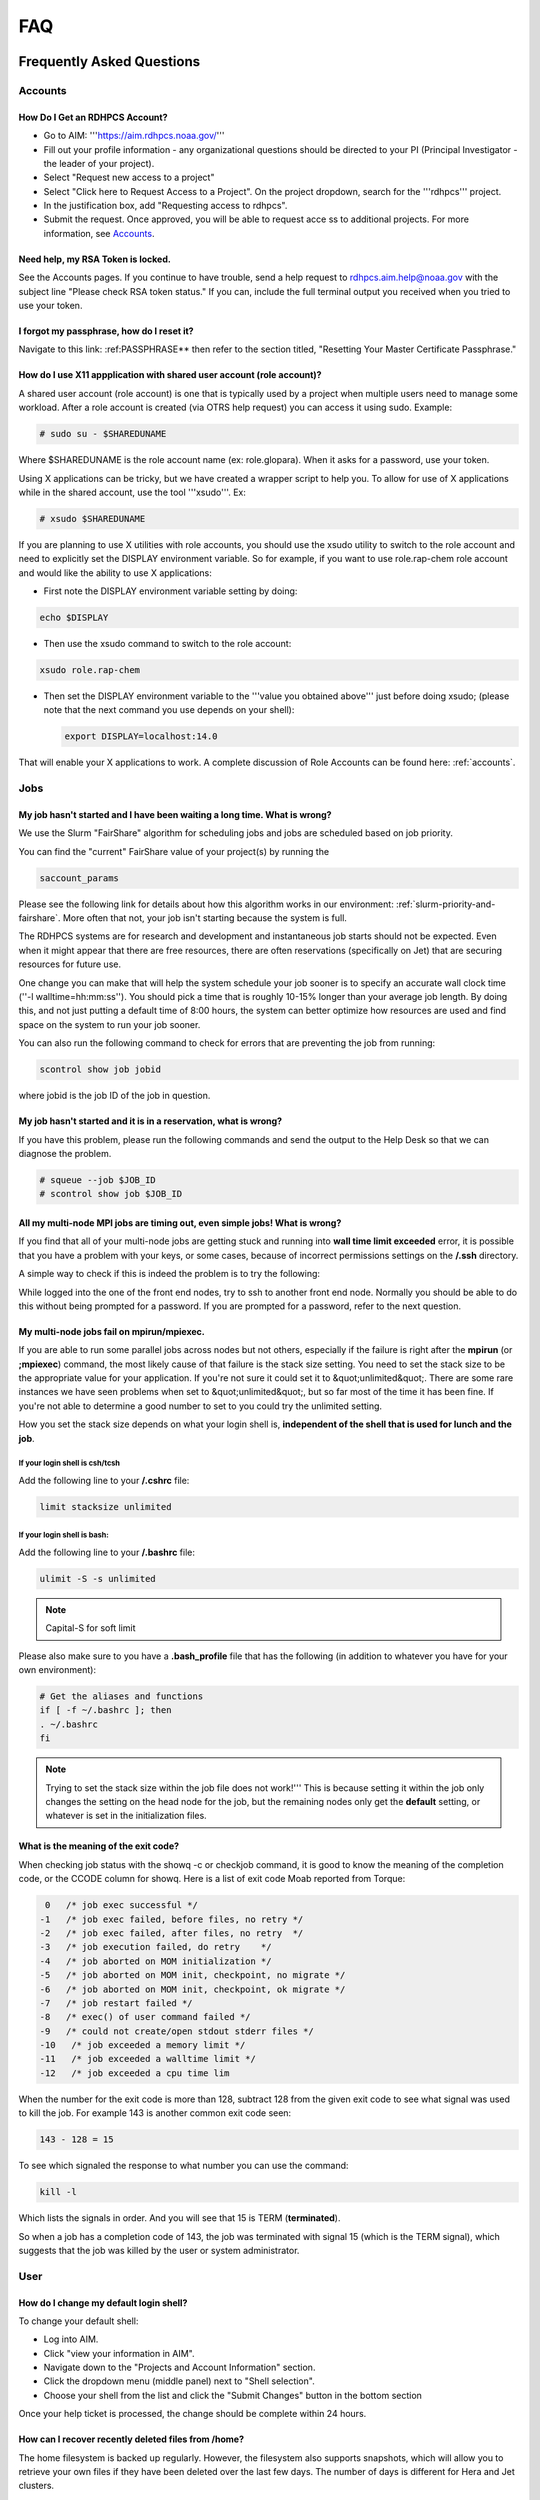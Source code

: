 .. _FAQ:

####
FAQ
####

Frequently Asked Questions
==========================

Accounts
--------

How Do I Get an RDHPCS Account?
^^^^^^^^^^^^^^^^^^^^^^^^^^^^^^^

* Go to AIM: '''https://aim.rdhpcs.noaa.gov/'''
* Fill out your profile information - any organizational questions
  should be directed to your PI (Principal Investigator - the leader
  of your project).
* Select "Request new access to a project"
* Select "Click here to Request Access to a Project". On the project
  dropdown, search for the '''rdhpcs''' project.
* In the justification box, add "Requesting access to rdhpcs".
* Submit the request. Once approved, you will be able to request
  acce
  ss to additional projects. For more information, see `Accounts`_.

Need help, my RSA Token is locked.
^^^^^^^^^^^^^^^^^^^^^^^^^^^^^^^^^^

See the Accounts pages. If you continue to have trouble, send a help request to
rdhpcs.aim.help@noaa.gov with the subject line "Please check RSA token
status." If you can, include the full terminal output you received
when you tried to use your token.

I forgot my passphrase, how do I reset it?
^^^^^^^^^^^^^^^^^^^^^^^^^^^^^^^^^^^^^^^^^^

Navigate to this link: :ref:PASSPHRASE**
then refer to the section titled,
"Resetting Your Master Certificate Passphrase."

How do I use X11 appplication with shared user account (role account)?
^^^^^^^^^^^^^^^^^^^^^^^^^^^^^^^^^^^^^^^^^^^^^^^^^^^^^^^^^^^^^^^^^^^^^^

A shared user account (role account) is one that is typically used by
a project when multiple users need to manage some workload. After a
role account is created (via OTRS help request)
you can access it using sudo. Example:

.. code-block:: shell

  # sudo su - $SHAREDUNAME

Where $SHAREDUNAME is the role account name (ex: role.glopara). When
it asks for a password, use your token.

Using X applications can be tricky, but we have created a wrapper
script to help you. To allow for use of X applications while in the
shared account, use the tool '''xsudo'''. Ex:


.. code-block:: shell

  # xsudo $SHAREDUNAME

If you are planning to use X utilities with role accounts, you should
use the xsudo utility to switch to the role account and need to
explicitly set the DISPLAY environment variable.  So for example, if
you want to use role.rap-chem role account and would like the ability
to use X applications:

* First note the DISPLAY environment variable setting by doing:

.. code-block:: shell

    echo $DISPLAY

* Then use the xsudo command to switch to the role account:

.. code-block:: shell

    xsudo role.rap-chem

* Then set the DISPLAY environment variable to the '''value you
  obtained above''' just before doing xsudo; (please note that the
  next command you use depends on your shell):

  .. code-block:: shell

    export DISPLAY=localhost:14.0

That will enable your X applications to work.
A complete discussion of Role Accounts can be found here: :ref:`accounts`.

Jobs
----

My job hasn't started and I have been waiting a long time. What is wrong?
^^^^^^^^^^^^^^^^^^^^^^^^^^^^^^^^^^^^^^^^^^^^^^^^^^^^^^^^^^^^^^^^^^^^^^^^^

We use the Slurm "FairShare" algorithm for scheduling jobs and
jobs are scheduled based on job priority.

You can find the "current" FairShare value of your project(s) by
running the

.. code-block:: shell

  saccount_params

Please see the following link for details about how this algorithm
works in our environment: :ref:`slurm-priority-and-fairshare`. More often
that not, your job isn't starting because the system is full.

The RDHPCS systems are for research and development and instantaneous
job starts should not be expected. Even when it might appear that
there are free resources, there are often reservations (specifically
on Jet) that are securing resources for future use.

One change you can make that will help the system schedule your job
sooner is to specify an accurate wall clock time (''-l
walltime=hh:mm:ss''). You should pick a time that is roughly 10-15%
longer than your average job length. By doing this, and not just
putting a default time of 8:00 hours, the system can better optimize
how resources are used and find space on the system to run your job
sooner.

You can also run the following command to check for errors that are
preventing the job from running:

.. code-block:: shell

  scontrol show job jobid

where jobid is the job ID of the job in question.

My job hasn't started and it is in a reservation, what is wrong?
^^^^^^^^^^^^^^^^^^^^^^^^^^^^^^^^^^^^^^^^^^^^^^^^^^^^^^^^^^^^^^^^

If you have this problem, please run the following commands and send
the output to the Help Desk so that we can diagnose the problem.

.. code-block:: shell

  # squeue --job $JOB_ID
  # scontrol show job $JOB_ID


All my multi-node MPI jobs are timing out, even simple jobs! What is wrong?
^^^^^^^^^^^^^^^^^^^^^^^^^^^^^^^^^^^^^^^^^^^^^^^^^^^^^^^^^^^^^^^^^^^^^^^^^^^

If you find that all of your multi-node jobs are getting stuck
and running into **wall time limit exceeded** error, it
is possible that you have a problem with your keys, or some cases,
because of incorrect permissions settings on the
**/.ssh** directory.

A simple way to check if this is indeed the problem is to try the
following:

While logged into the one of the front end nodes, try to ssh to
another front end node. Normally you should be able to do this without
being prompted for a password. If you are prompted for a password,
refer to the next question.

My multi-node jobs fail on mpirun/mpiexec.
^^^^^^^^^^^^^^^^^^^^^^^^^^^^^^^^^^^^^^^^^^

If you are able to run some parallel jobs across nodes but not
others, especially if the failure is right after the **mpirun** (or
**;mpiexec**) command, the most likely cause of that
failure is the stack size setting. You need to set the stack size to
be the appropriate value for your application. If you're not sure it
could set it to &quot;unlimited&quot;. There are some rare instances
we have seen problems when set to &quot;unlimited&quot;, but so far
most of the time it has been fine. If you're not able to determine a
good number to set to you could try the unlimited setting.

How you set the stack size depends on what your login shell is,
**independent of the shell that is used for lunch and the job**.

If your login shell is csh/tcsh
""""""""""""""""""""""""""""""""

Add the following line to your **/.cshrc** file:

.. code-block:: shell

  limit stacksize unlimited

If your login shell is bash:
""""""""""""""""""""""""""""

Add the following line to your **/.bashrc** file:

.. code-block:: shell

  ulimit -S -s unlimited

.. note::

  Capital-S for soft limit

Please also make sure to you have a **.bash_profile** file
that has the following (in addition to whatever you have for your own
environment):

.. code-block:: shell

    # Get the aliases and functions
    if [ -f ~/.bashrc ]; then
    . ~/.bashrc
    fi

.. note::

  Trying to set the stack size within the job file does not work!'''
  This is because setting it within the job only changes the setting
  on the head node for the job, but the remaining nodes only get the
  **default** setting, or whatever is set in the initialization
  files.

What is the meaning of the exit code?
^^^^^^^^^^^^^^^^^^^^^^^^^^^^^^^^^^^^^

When checking job status with the showq -c or checkjob command, it is
good to know the meaning of the completion code, or the CCODE column
for showq. Here is a list of exit code Moab reported from Torque:

.. code-block:: shell

  0   /* job exec successful */
 -1   /* job exec failed, before files, no retry */
 -2   /* job exec failed, after files, no retry  */
 -3   /* job execution failed, do retry    */
 -4   /* job aborted on MOM initialization */
 -5   /* job aborted on MOM init, checkpoint, no migrate */
 -6   /* job aborted on MOM init, checkpoint, ok migrate */
 -7   /* job restart failed */
 -8   /* exec() of user command failed */
 -9   /* could not create/open stdout stderr files */
 -10   /* job exceeded a memory limit */
 -11   /* job exceeded a walltime limit */
 -12   /* job exceeded a cpu time lim


When the number for the exit code is more than 128, subtract 128 from
the given exit code to see what signal was used to kill the job. For
example 143 is another common exit code seen:

.. code-block:: shell

  143 - 128 = 15

To see which signaled the response to what number you can use the command:

.. code-block:: shell

  kill -l

Which lists the signals in order. And you will see that 15 is TERM
(**terminated**).

So when a job has a completion code of 143, the job was terminated
with signal 15 (which is the TERM signal), which suggests that the job
was killed by the user or system administrator.

User
----

How do I change my default login shell?
^^^^^^^^^^^^^^^^^^^^^^^^^^^^^^^^^^^^^^^

To change your default shell:

* Log into AIM.
* Click "view your information in AIM".
* Navigate down to the "Projects and Account Information" section.
* Click the dropdown menu (middle panel) next to "Shell selection".
* Choose your shell from the list and click the "Submit Changes"
  button in the bottom section

Once your help ticket is processed, the change should be complete
within 24 hours.

How can I recover recently deleted files from /home?
^^^^^^^^^^^^^^^^^^^^^^^^^^^^^^^^^^^^^^^^^^^^^^^^^^^^

The home filesystem is backed up
regularly. However, the filesystem also supports snapshots, which will
allow you to retrieve your own files if they have been deleted over
the last few days. The number of days is different for Hera and Jet
clusters.

Look at the snapshot directory (/home/.snapshot) to see what
options are available. Each directory listed there represent a day. As an
example on Jet:

.. code-block:: shell

  2021-09-09_0015-0600.daily
  2021-09-12_0015-0600.daily	2021-09-15_0015-0600.daily
  2021-09-18_0015-0600.daily	2021-09-21_0015-0600.daily
  2021-09-10_0015-0600.daily  2021-09-13_0015-0600.daily
  2021-09-16_0015-0600.daily  2021-09-19_0015-0600.daily
  2021-09-22_0015-0600.daily 2021-09-11_0015-0600.daily
  2021-09-14_0015-0600.daily	2021-09-17_0015-0600.daily
  2021-09-20_0015-0600.daily	2021-09-23_0015-0600.daily

Hera is slightly different:

.. code-block:: shell

  2021-09-17_0015+0000.homeSnap  2021-09-20_0015+0000.homeSnap
  2021-09-23_0015+0000.homeSnap
  2021-09-18_0015+0000.homeSnap  2021-09-21_0015+0000.homeSnap
  AUTO_SNAPSHOT_8820a150-8f27-11d5-95ff-040403080604_694
  2021-09-19_0015+0000.homeSnap  2021-09-22_0015+0000.homeSnap

You can then access the old files in your copy of your home directory
under the appropriate snapshot.

For example, if you want to recover Hera files in your
<code>$HOME</code> from September 22nd, 2024, and your user name is
Robin.Lee:

.. code-block:: shell

  $ cd /home/.snapshot/2021-09-22_0015+0000.homeSnap/Robin.Lee


Copy the files you want from the here, the snapshot,  to anywhere in
your real home.

Why am I not able to ssh between nodes, it is asking me for a password!
^^^^^^^^^^^^^^^^^^^^^^^^^^^^^^^^^^^^^^^^^^^^^^^^^^^^^^^^^^^^^^^^^^^^^^^

If you are getting prompted for a password while trying to SSH between
FE nodes there are two possible causes. The causes of those
problems and their fixes are shown below (please note you may need to
fix only one of these issues):

1. You may have generated new keys and not added them to the authorized_keys
file. The fix is to run the following:


.. code-block:: shell

  cat ~/.ssh/id_rsa.pub &gt;&gt; ~/.ssh/authorized_keys


1. You may have inadvertently changed permissions for your ~/.ssh
   directory. The fix is to run the following command:

.. code-block:: shell

  chmod -R 700 ~/.ssh

.. note::

  It is important to note that the keys generated should be created
  without a passphrase. That is, when you are generating the keys
  using **ssh-keygen** please be sure to press **Enter**
  when prompted for the passphrase for the key.

You should now be able to access the requested node via SSH without
being prompted for a password.

How can I recover files that I accidentally deleted from my project space?
^^^^^^^^^^^^^^^^^^^^^^^^^^^^^^^^^^^^^^^^^^^^^^^^^^^^^^^^^^^^^^^^^^^^^^^^^^

You usually cannot.

Please note that only the /home filesystem is backed up.  Project
space is typically assigned on very large high performance file
systems and hence cannot be backed up. '''Any files deleted from
project space are gone forever and cannot be recovered.'''

So it is important to have a second copy of files that are
irreplaceable.  Files like source files should typically stored in
some source code repositories and irreplaceable data files should be
stored in HPSS tape archive.

How do I find out which directories and partitions I can use?

Refer to the Slurm pages.

How do I find out what my project quota is?

Refer to the allocation pages.

How to transfer small files to/from an RDHPCS system?
^^^^^^^^^^^^^^^^^^^^^^^^^^^^^^^^^^^^^^^^^^^^^^^^^^^^^

The Port Tunnelling approach is useful for transferring small amount
data to/from RDHPCS systems from your local machine.

Transferring data using scp/WinSCP is a 2 step process:

1. Establish a Tunnel by following the steps documented here:
2. Transfer file using WinSCP

See the Data Transfer pages for complete information.

I can no longer transfer files via the port tunnel, please help!
^^^^^^^^^^^^^^^^^^^^^^^^^^^^^^^^^^^^^^^^^^^^^^^^^^^^^^^^^^^^^^^^

From a given machine, your first login has to establish the port
tunnel. If you do not, the port used will be blocked and you cannot
establish the port tunnel with subsequent ssh commands. If you cannot
use scp to transfer files, look for an error message similar to this
the following when you are trying to establish your tunnel:

.. code-block:: shell

  ssh: connect to host localhost port 2083: Connection refused


The number above will match the port you are trying to use.

To resolve this problem:

#. Exit all ssh sessions from your host
#. Restart ssh to Jet. This session must have the port tunnel options included

.. code-block:: shell

  -L $PORT:localhost:$PORT

#. Try using scp to transfer a file.

Python
------

Can you please install the xyz python package(s)?
^^^^^^^^^^^^^^^^^^^^^^^^^^^^^^^^^^^^^^^^^^^^^^^^^

There are way too many combinations in which users use python so, it
is not practical to have a "common" python installation that is
applicable for all users.  Python works best when users install the
packages they need in their own project space.

We have now opened up access to the anaconda repositories so it is no
longer necessary to use the RDHPCS mirror for installing the Python
packages you need. You should now be able to install Python packages
the same way you would on your local desktop/laptop.

Please search for "anaconda" in the search field for
specific instructions (if any) on how to maintain your own python
installations in our environment.

Why are my jobs failing intermittently?
^^^^^^^^^^^^^^^^^^^^^^^^^^^^^^^^^^^^^^^

We are getting reports of jobs failing intermittently with a job
timeout error.

At least in some instances this has been traced to an environment
variable setting that is no longer valid. We were able to duplicate
this problem very easily with a simple MPI Hello World program.

The setting in question is the following environment variable:

.. code-block:: shell

   export I_MPI_FABRICS=shm:ofa

This setting should no longer be set.
When this variable is set we were able to confirm that even a simple
MPI Hello World code can fail intermittently even when run on the same
set of nodes.  While it is true that it happens only some nodes and
rebooting them clears the nodes, not setting the above environment
variable does not cause this problem.  We do plan to reboot the nodes
that reboot the problem, but users can take action to avoid running
into this problem by simply unsetting the above environment variable.

If you are still seeing this error even though you have not set this
environment variable please submit a help tickdet to report the problem.

Why am I getting these errors? I am using hpc-stack for NCEPLIBS
^^^^^^^^^^^^^^^^^^^^^^^^^^^^^^^^^^^^^^^^^^^^^^^^^^^^^^^^^^^^^^^^

If you are using `hpc-stack <https://github.com/NOAA-EMC/hpc-stack>`_
please keep in mind that this is a software stack that is installed
and maintained by the NCEPLIBS team.  Please refer to the `hpc-stack
official supported distribution
<https://github.com/NOAA-EMC/hpc-stack/wiki/>`_.

If you have problems, particularly with modules or NCEP libraries, it
is very likely you are using an unsupported version of their
libraries. If you are using the official version and still having problems, you
should submit an "issue" ticket at the above link.

I am using spack-stack and getting some errors
^^^^^^^^^^^^^^^^^^^^^^^^^^^^^^^^^^^^^^^^^^^^^^

If you are using `spack-stack <https://github.com/JCSDA/spack-stack>`_
and are having issues, you will have to submit an `issue on their
github repository <https://github.com/JCSDA/spack-stack/issues>`_.

The modules and associated software are not maintained by the system
administrators so you will have to work the spack-stack team through
the link above.

When is my .bashrc executed? When would it be ignored?
^^^^^^^^^^^^^^^^^^^^^^^^^^^^^^^^^^^^^^^^^^^^^^^^^^^^^^

Please review :manpage:`bash(1)` and other information on the `bash
shell <https://www.gnu.org/software/bash/>`_ on the `internet
<https://opstree.com/blog/2020/02/11/shell-initialization-files/>`__.


.. warning::

  REMOTE HOST IDENTIFICATION HAS CHANGED!

You may sometimes get an error message such as the one shown below
when attempting to access a remote machine when using ssh/scp/wget or
any such command that accesses a remote machine:

.. code-block:: shell

    @@@@@@@@@@@@@@@@@@@@@@@@@@@@@@@@@@@@@@@@@@@@@@@@@@@@@@@@@@@
    @    WARNING: REMOTE HOST IDENTIFICATION HAS CHANGED!     @
    @@@@@@@@@@@@@@@@@@@@@@@@@@@@@@@@@@@@@@@@@@@@@@@@@@@@@@@@@@@
    IT IS POSSIBLE THAT SOMEONE IS DOING SOMETHING NASTY!
    Someone could be eavesdropping on you right now (man-in-the-middle attack)!
    It is also possible that a host key has just been changed.
    The fingerprint for the RSA key sent by the remote host is
    SHA256:lU91/IcK9rcFKIh1txPP1nfI0+JgNaj9IElGqftsc5H.
    Please contact your system administrator.
    Add correct host key in /Users/first.last/.ssh/known_hosts to get rid of this message.
    '''<big>Offending RSA key in /Users/first.last/.ssh/known_hosts:5</big>'''
    RSA host key for [localhost]:55362 has changed and you have requested strict checking.
    Host key verification failed.


Most of the time when you get that message it is likely that the host
key on the remote machine has indeed changed and not an attack.

Under rare circumstances it is possible that someone is trying to do
what is called a "man-in-the-middle" attack.  If you are accessing one
of the RDHPCS machines you can be reasonably certain you can ignore
that message implement the solution given below.

If the remote machine is a non-RDHPCS system you will have to
independently verify if the key has actually changed.  If it is a well
known site such as github etc, they generally post an announcement on
their site that the keys have changed.  And if you know that the key
has changed it is fine to go ahead and implement the solution given
below.

After verifying that it is not an attach the solution is to remove the
offending key shown in the error message above from the
**~/.ssh/known_hosts** file on the machine where you seeing the above
error.  In the highlighted message above, **5** is the line
number in the **/.ssh/known_hosts** file.

In the example shown above, since line 5 is the problem key, you can
use your favorite editor and delete that line.  Alternatively on a
Linux like systems you use the following command:

.. code-block:: shell

   sed -i.bak -e '5d' ~/.ssh/known_hosts


Where can I find "Operational Data" from WCOSS2 on Hera?
^^^^^^^^^^^^^^^^^^^^^^^^^^^^^^^^^^^^^^^^^^^^^^^^^^^^^^^^

Some operational data from WCOSS2 is available on Hera/HPSS.

However RDHPCS doesn't keep track of the locations of the operational
data stored on Hera/HPSS. Please reach out the NCO SPA team that is
responsible for making that data available by contacting them at
'''nco.spa@noaa.gov'''.


My jobs using NCL are no longer working
^^^^^^^^^^^^^^^^^^^^^^^^^^^^^^^^^^^^^^^

NCL has decided to switch to Python and have indicated the PyNCL will
be replacing NCL.

So if you are used to using:

.. code-block:: shell

   module load ncl

please load

.. code-block:: shell

   module load pyncl

That will make NCL version 6.6.2 commands and libraries and headers
available. If you use other ncl modules, we found that the gmeta files
created will be dodgy, and not show any content with idt, for example.

Also, we have seen some of the programs that use NCL are using the
newer features of the Fortran standard, so in addition to loading the
"pyncl" module you may consider loading a more recent version of the
GNU module.

So if you are working with NCL please use the following module load command:

.. code-block:: shell

   module load gnu/9.2.0 pyncl

Compile WRF on Hera/Jet with Rocky OS
^^^^^^^^^^^^^^^^^^^^^^^^^^^^^^^^^^^^^

For the earlier versions of WRF model, the user may need following
to compile the model on Rocky8 OS. After loading the required
modules, user needs to add the following to the CPATH in order to
compile the WRF model.

.. code-block:: shell

 setenv CPATH /usr/include/tirpc:$CPATH


After running the configure command, user needs to add "-ltirpc" to
configure.wrf file.

.. code-block:: shell

 LIB_EXTERNAL    = \
                      -L$(WRF_SRC_ROOT_DIR)/external/io_netcdf -lwrfio_nf -L/apps/netcdf/4.9.2/gnu-9.2.0/lib -lnetcdff -lnetcdf  -ltirpc

How do I enable x11 forwarding using PowerShell on a Windows system?
^^^^^^^^^^^^^^^^^^^^^^^^^^^^^^^^^^^^^^^^^^^^^^^^^^^^^^^^^^^^^^^^^^^^

**Xming** is a popular X Server for Windows, if you don't have a
program such as Xming installed on your local machine you have to
install that first. It is a good idea to have Xming running on your
machine, so please start that program if you have not done so already.

Assuming Xming is already installed on your system:

1. Start Powershell and paste the following command :

.. code-block:: shell

   $env:DISPLAY= 'localhost:0.0'

(you need to type this command each time before using x11 forwarding.)

2. Now connect to SSH server using -X argument :

.. code-block:: shell

   ssh username@hostname -XY

X11 forwarding is now enabled on Powershell.

If the remote system is a Linux system you can quickly check if X
forwarding is working by running the command **xclock**.

Recent User-Facing Changes
==========================

Apr 29, 2024: The new LFS5 filesystem on Jet
--------------------------------------------

The new LFS5 filesystem is now available on Jet and will be replacing
LFS1.  Users are urged to migrate from LFS1 to LFS5 as soon as
possible.  Please see data-transfer-overview TBD LINK **manageing data
to local file systems** for information on some of the utilities to
facilitate the move from LFS1 to LFS5

The new LFS5 file system has"hot pools" enabled and
uses part of the filesystem as cache.

You should use the output of '''saccount_prarms''' to see usage by
your project.   Since we have only project based quotas that is the
only quota that is enforced.

.. note::

    Please do not rely on the output of "du" to compare your file space usage.

To find information of usage by user, refer to the Slurm pages.


Apr25, 2024: Rocoto updateto version rocoto/1.3.7 on Hera/Jet/Niagara
---------------------------------------------------------------------

There were some performance
issues and some minor bugs in rocoto/1.3.6
after the migration to Rocky8, mostly caused by the performance of
Ruby that comes with the OS.  So Ruby/3.2.3 was installed as module
and the latest version of rocoto/1.3.7 has been built in installed as
the default version.

Please see the Rocoto pages under Software.


Apr 9, 2024: The aging uJet and tJet clusters are being turned off
------------------------------------------------------------------

The uJet and tJet clusters are being turned off as they are based on very old
hardware, and it is becoming difficult to support them on the newer OS.

This means the '''ujet''' and '''tjet''' partitions are no longer
available, so please use one of the other available partitions.

Apr 2, 2024: Migration to Rocky8 in phases (Complete)
-----------------------------------------------------

.. note::

    Hera/Niagara/Jet are all now on Rocky8 and the transition
    to Rocky8 is complete.

Please see the following Google Doc for `information about the transition
<https://docs.google.com/document/d/1oLqDkslD-99-zpkKD4MtKMmqdm2D4oAo1l7gHHfvKBM/edit#heading=h.9971adjl0yrd>`_

This is an evolving document and will be updated with new information
as needed.

To report Rocky8 issues, submit a helpdesk ticket with subject
"Rocky8:<description>".

Mar 19, 2024: Migration to Rocky8 in phases
-------------------------------------------

We continue to make progress on the gradual Migration from CentOS7 to Rocky8.

.. code-block:: shell

    |=========================================================|
    |  Unless you select a specific node, you will land       |
    |  on a Rocky8 node and any jobs you submit from there    |
    |  will run on the Rocky8 nodes.                          |
    |                                                         |
    |  If you need to use CentOS7 for some reason, you can    |
    |  do so by pressing ^C when the list of hosts is         |
    |  presented and pick a CentOS7 node.n                    |
    |                                                         |
    |  Please begin migrating to Rocky8 ASAP!                 |
    |=========================================================|


See the weekly announcements for the schedule and the latest updates.

Current migration status
^^^^^^^^^^^^^^^^^^^^^^^^

* Jet:

  - All clusters except kJet on Rocky8
  - When you login the default login node will be a Rocky8 login node

* Hera:

  - 2/3rd of Hera and 1/2 of FGE nodes are on Rocky8
  - When you login the default login node will be a Rocky8 login node

* Niagara:

  - All of Niagara is on Rocky8

To report Rocky8 issues, submit a helpdesk ticket with subject
"Rocky8:<description>".

Feb 20, 2024: Migration to Rocky8 in phases
-------------------------------------------

Both Hera and Jet have begun the migration to Rocky8 in phases.
Please see the weekly announcements for the schedule.

.. code-block:: shell

    |=========================================================|
    |  Unless you select a specific node, you will land       |
    |  on a CentOS-7 node and any jobs you submit from there  |
    |  will run on the CentOS-7 nodes.                        |
    |                                                         |
    |  Please exercise Rocky8 nodes by explicitly selecting   |
    |  one of the nodes from fe[5-8] and jobs submitted from  |
    |  will run on the Rocky8 nodes.                          |
    |=========================================================|


Please see the following Google Doc for `information about the transition
<https://docs.google.com/document/d/1oLqDkslD-99-zpkKD4MtKMmqdm2D4oAo1l7gHHfvKBM/edit#heading=h.9971adjl0yrd>`_

This is an evolving document and will be updated with new information
as needed.

To report Rocky8 issues, submit a helpdesk ticket with subject
"Rocky8:<description>".

Jan 17, 2024: Rocoto updated to version 1.3.6
---------------------------------------------

The Rocoto Workflow Manage has been updated to the latest version,
version 1.3.6. This version has some very important fixes, so it is
very important to switch this version as soon as possible.

Please keep in mind the following general guidelines for using Rocoto:

For your module loads:
    **module load rocoto**            is preferable to
    module load rocoto/1.3.6

For your crontab entries:
   **/apps/rocoto/default/bin/rocotorun**        is preferable to
   /apps/rocoto/1.3.6/bin/rocotorun

Please be sure to modify your scripts and also your **crontab**
entries!

RDHPCS Office Hours
===================

Office Hours are held at regularly. The Support team offers shared
solutions to acute and common problems.

20 June 2024
------------

Ron Millikan presented `Tensorflow Jumpstart Training <https://drive.google.com/file/d/1WklYsbKrp8_4tydqkayAM6EwCVKDNG-9/view>`_.
A `transcript the training <https://docs.google.com/document/d/1Ys5S0YGeREmJgXy_KQ6tOygidVV7zGdmmzJDqIZTDzY/edit>`_ of the training is available as well.

4 June 2024
-----------

The Support Team discussed `issues concerning the
transition of Orion from Rocky8 to Rocky9
<https://drive.google.com/file/d/1HOVLh2yn0TID5NgK9ky5RUe1r-mrmNcD/view>`_
here.

10 May 2024
-----------

`Issues concerning data transfer in the Cloud
<https://drive.google.com/file/d/13TZiHRBi4ISAALmrxXY0J3Wv8ccm4oex/view>`_
A `transcript of the meeting is available
<https://docs.google.com/document/d/1vbYrndTaAeiy7qAs2alx9proKmHwtK5x-C2YFXDbPt4/edit#heading=h.rqoqmdvh8gtp>`_

26 April 2024

The Support Team fielded issues with Hercules and Rocoto. The team
discussed Gaea, and that cron is not allowed to run there. This may
present issues when the C6 system comes on line.


29 March 2024
-------------

The transition to Rocky8 remains a matter of concern. Raj suggested
that Centos7 might be maintained in Google Cloud in a single
environment, on an emergency basis. Unni is testing Rocky8 in the
Globus and Azure space in the Cloud; he expects to report at the next
Office Hours meeting. Several users raised specific Rocky8 issues in
this call.

A `recording of the meeting is available
<https://drive.google.com/file/d/18Uigf1mtdKNXt9GAdB4y8zwbTeG_9lRL/view>`_

15 March 2024
-------------

The upgrade from Centos7 to Rocky8 Operating Systems remains a key
issue. System users and the Support Team `discussed plans, benchmarks
and the effects of the transition.
<https://drive.google.com/file/d/1a6xNqxFZ9SPVzZRtuBEW_P1GuZ2U40CA/view>`_

Note that there is `transition documentation for system users
<https://docs.google.com/document/d/1oLqDkslD-99-zpkKD4MtKMmqdm2D4oAo1l7gHHfvKBM/edit#heading=h.cheodqg1384>`_

1 March 2024
------------

Currently the most critical issue in the RDHPCS environment is the
planned upgrade from Centos7 to Rocky8 Operating Systems.
Transition documentation for system users is available
Note that there is `transition documentation for system users
<https://docs.google.com/document/d/1oLqDkslD-99-zpkKD4MtKMmqdm2D4oAo1l7gHHfvKBM/edit#heading=h.cheodqg1384>`_

You can review the `meeting notes
<https://docs.google.com/document/d/17l8MHlKo_Dx6IXdHODFY3iEdkpH6A_XNtqf_WiwMEzs/edit?usp=sharing>`_

New User Office Hour 28 Feb 2024
--------------------------------

This was a pilot session for new RDHPCS system users. It was offered
as an open session for asking technical questions! In addition, the
User Support team requested feedback on what would have helped new
users getting introduced to the RDHPCS environment.

The team shared `notes from the meeting
<https://docs.google.com/document/d/1Y0ggCrYGcY4yrMeV8SSX4nh2POIbzVFhzGyMmKtozYY/edit>`_

4 Jan 2024
----------

`Cumulative notes
<https://docs.google.com/document/d/18RbFULSZ9wppSnXrXAN0_327tKJJjbIy1st2d8Bc67w/edit#heading=h.om52ynf0dwon>`_

Topics for discussion:

* Would there be interest in short presentations to cover those topics?

  - Setting up Python on RDHPCS systems
  - Using Globus CLI for data transfer
  - Brown Bag Session items proposed by Leslie

* Discussion on Operating System migration from Centos7 to Rocky8,
  to be completed by June 2024.
* Wikis, errors and room for improvement
* File transfer issues
* Regional models working on Hera
* Cluster creation
* Containerization
* Supercomputing conference and applicability to RDHPCS
* What information should be provided as background to new users?

15 December 2023
----------------

`Office hour notes <https://docs.google.com/document/d/1C303IDoCM4wpkHkKl4QFbJlNvBesz66d2nEhBpQ_Ddo/edit>`_

30 Nov 2023
-----------

The premier session for RDHPCS Office Hours was held on 30 November 2023.
`Office hour notes <https://docs.google.com/document/d/1mXpRHhp909ybqyjhU0LXRNCkuWhwS41v-aLK7EWn588/edit>`_`

